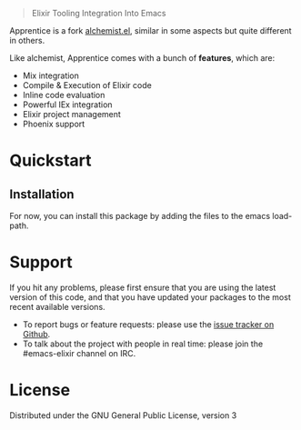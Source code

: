 
#+html: <blockquote> Elixir Tooling Integration Into Emacs </blockquote>

Apprentice is a fork [[https://github.com/tonini/alchemist.el][alchemist.el]], similar in some aspects but quite different in others.

Like alchemist, Apprentice comes with a bunch of *features*, which are:

+ Mix integration
+ Compile & Execution of Elixir code
+ Inline code evaluation
+ Powerful IEx integration
+ Elixir project management
+ Phoenix support

* Quickstart

** Installation

For now, you can install this package by adding the files to the emacs load-path.

# `package.el` is the built-in package manager in Emacs.

#  Apprentice.el is available on the two major `package.el` community maintained repos - [MELPA Stable](http://stable.melpa.org) and [MELPA](http://melpa.org).

#  You can install `Apprentice` with the following command: 

#  <kbd>M-x package-install [RET] apprentice [RET]</kbd> 

#  # Documentation 

#  Documentation is available [here](http://apprentice.readthedocs.org/). 

* Support

If you hit any problems, please first ensure that you are using the latest version of this code,
and that you have updated your packages to the most recent available versions.

+ To report bugs or feature requests: please use the [[https://github.com/Sasanidas/Apprentice/issues][issue tracker on Github]].
+ To talk about the project with people in real time: please join the #emacs-elixir channel on IRC.

* License [[https://img.shields.io/badge/license-GPL_3-green.svg]]

Distributed under the GNU General Public License, version 3
